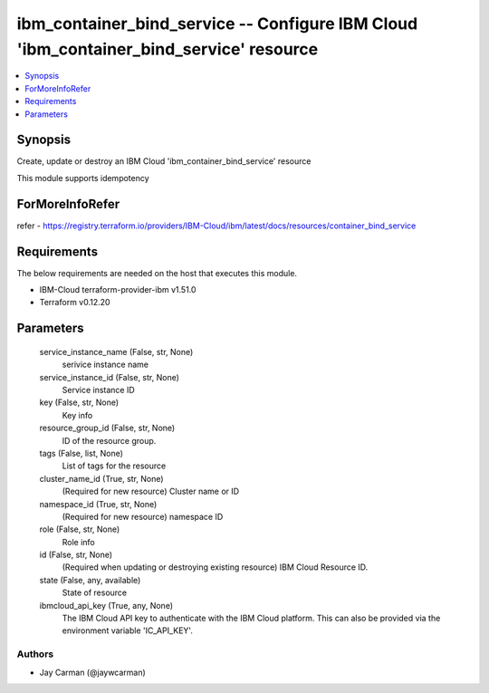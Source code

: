 
ibm_container_bind_service -- Configure IBM Cloud 'ibm_container_bind_service' resource
=======================================================================================

.. contents::
   :local:
   :depth: 1


Synopsis
--------

Create, update or destroy an IBM Cloud 'ibm_container_bind_service' resource

This module supports idempotency


ForMoreInfoRefer
----------------
refer - https://registry.terraform.io/providers/IBM-Cloud/ibm/latest/docs/resources/container_bind_service

Requirements
------------
The below requirements are needed on the host that executes this module.

- IBM-Cloud terraform-provider-ibm v1.51.0
- Terraform v0.12.20



Parameters
----------

  service_instance_name (False, str, None)
    serivice instance name


  service_instance_id (False, str, None)
    Service instance ID


  key (False, str, None)
    Key info


  resource_group_id (False, str, None)
    ID of the resource group.


  tags (False, list, None)
    List of tags for the resource


  cluster_name_id (True, str, None)
    (Required for new resource) Cluster name or ID


  namespace_id (True, str, None)
    (Required for new resource) namespace ID


  role (False, str, None)
    Role info


  id (False, str, None)
    (Required when updating or destroying existing resource) IBM Cloud Resource ID.


  state (False, any, available)
    State of resource


  ibmcloud_api_key (True, any, None)
    The IBM Cloud API key to authenticate with the IBM Cloud platform. This can also be provided via the environment variable 'IC_API_KEY'.













Authors
~~~~~~~

- Jay Carman (@jaywcarman)

